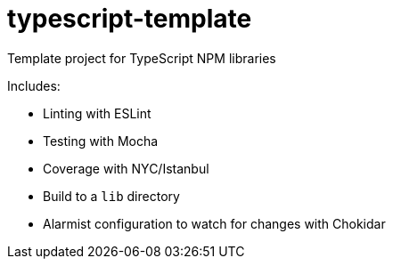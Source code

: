 # typescript-template

Template project for TypeScript NPM libraries

Includes:

* Linting with ESLint
* Testing with Mocha
* Coverage with NYC/Istanbul
* Build to a `lib` directory
* Alarmist configuration to watch for changes with Chokidar

